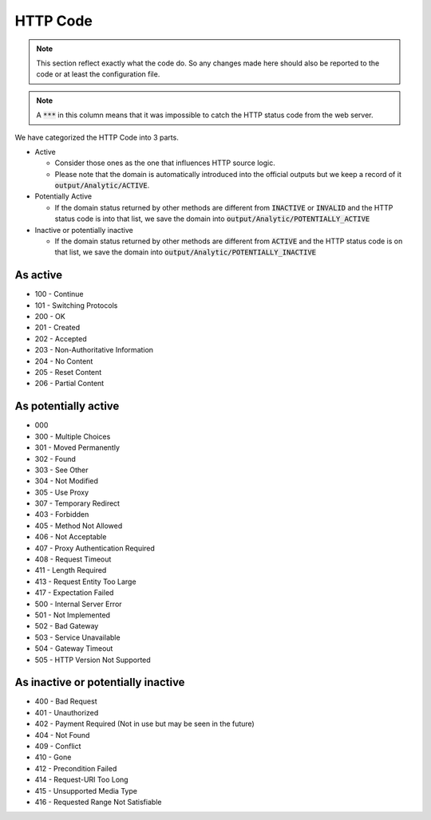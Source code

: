 HTTP Code
---------

.. note::
  This section reflect exactly what the code do. So any changes made here should also be reported to the code or at least the configuration file.

.. note::
  A :code:`***` in this column means that it was impossible to catch the HTTP status code from the web server.

We have categorized the HTTP Code into 3 parts.

- Active

  - Consider those ones as the one that influences HTTP source logic.
  - Please note that the domain is automatically introduced into the official outputs but we keep a record of it :code:`output/Analytic/ACTIVE`.

- Potentially Active

  - If the domain status returned by other methods are different from :code:`INACTIVE` or :code:`INVALID` and the HTTP status code is into that list, we save the domain into :code:`output/Analytic/POTENTIALLY_ACTIVE`

- Inactive or potentially inactive

  - If the domain status returned by other methods are different from :code:`ACTIVE` and the HTTP status code is on that list, we save the domain into :code:`output/Analytic/POTENTIALLY_INACTIVE`


As active
^^^^^^^^^

- 100 - Continue
- 101 - Switching Protocols
- 200 - OK
- 201 - Created
- 202 - Accepted
- 203 - Non-Authoritative Information
- 204 - No Content
- 205 - Reset Content
- 206 - Partial Content

As potentially active
^^^^^^^^^^^^^^^^^^^^^

- 000
- 300 - Multiple Choices
- 301 - Moved Permanently
- 302 - Found
- 303 - See Other
- 304 - Not Modified
- 305 - Use Proxy
- 307 - Temporary Redirect
- 403 - Forbidden
- 405 - Method Not Allowed
- 406 - Not Acceptable
- 407 - Proxy Authentication Required
- 408 - Request Timeout
- 411 - Length Required
- 413 - Request Entity Too Large
- 417 - Expectation Failed
- 500 - Internal Server Error
- 501 - Not Implemented
- 502 - Bad Gateway
- 503 - Service Unavailable
- 504 - Gateway Timeout
- 505 - HTTP Version Not Supported

As inactive or potentially inactive
^^^^^^^^^^^^^^^^^^^^^^^^^^^^^^^^^^^

- 400 - Bad Request
- 401 - Unauthorized
- 402 - Payment Required (Not in use but may be seen in the future)
- 404 - Not Found
- 409 - Conflict
- 410 - Gone
- 412 - Precondition Failed
- 414 - Request-URI Too Long
- 415 - Unsupported Media Type
- 416 - Requested Range Not Satisfiable
